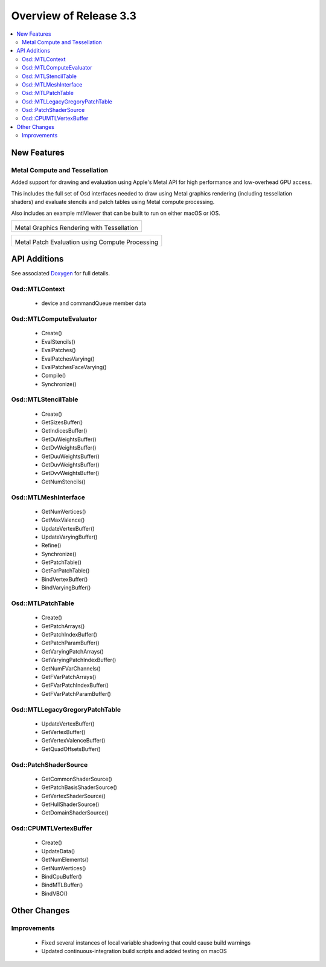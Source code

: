 ..
     Copyright 2017 Pixar

     Licensed under the Apache License, Version 2.0 (the "Apache License")
     with the following modification; you may not use this file except in
     compliance with the Apache License and the following modification to it:
     Section 6. Trademarks. is deleted and replaced with:

     6. Trademarks. This License does not grant permission to use the trade
        names, trademarks, service marks, or product names of the Licensor
        and its affiliates, except as required to comply with Section 4(c) of
        the License and to reproduce the content of the NOTICE file.

     You may obtain a copy of the Apache License at

         http://www.apache.org/licenses/LICENSE-2.0

     Unless required by applicable law or agreed to in writing, software
     distributed under the Apache License with the above modification is
     distributed on an "AS IS" BASIS, WITHOUT WARRANTIES OR CONDITIONS OF ANY
     KIND, either express or implied. See the Apache License for the specific
     language governing permissions and limitations under the Apache License.


Overview of Release 3.3
=======================

.. contents::
   :local:
   :backlinks: none

New Features
------------

Metal Compute and Tessellation
~~~~~~~~~~~~~~~~~~~~~~~~~~~~~~

Added support for drawing and evaluation using Apple's Metal API for
high performance and low-overhead GPU access.

This includes the full set of Osd interfaces needed to draw using
Metal graphics rendering (including tessellation shaders) and evaluate
stencils and patch tables using Metal compute processing.

Also includes an example mtlViewer that can be built to run on either macOS or iOS.

+----------------------------------------------------+
| .. image:: images/osd_metal_tess.png               |
|    :align:  center                                 |
|    :width:  75%                                    |
|    :target: images/osd_metal_tess.png              |
|                                                    |
| Metal Graphics Rendering with Tessellation         |
+----------------------------------------------------+

+----------------------------------------------------+
| .. image:: images/osd_metal_eval.png               |
|    :align:  center                                 |
|    :width:  75%                                    |
|    :target: images/osd_metal_eval.png              |
|                                                    |
| Metal Patch Evaluation using Compute Processing    |
+----------------------------------------------------+

API Additions
-------------

See associated `Doxygen <doxy_html/index.html>`__ for full details.

Osd::MTLContext
~~~~~~~~~~~~~~~
    - device and commandQueue member data

Osd::MTLComputeEvaluator
~~~~~~~~~~~~~~~~~~~~~~~~
    - Create()
    - EvalStencils()
    - EvalPatches()
    - EvalPatchesVarying()
    - EvalPatchesFaceVarying()
    - Compile()
    - Synchronize()

Osd::MTLStencilTable
~~~~~~~~~~~~~~~~~~~~
    - Create()
    - GetSizesBuffer()
    - GetIndicesBuffer()
    - GetDuWeightsBuffer()
    - GetDvWeightsBuffer()
    - GetDuuWeightsBuffer()
    - GetDuvWeightsBuffer()
    - GetDvvWeightsBuffer()
    - GetNumStencils()

Osd::MTLMeshInterface
~~~~~~~~~~~~~~~~~~~~~
    - GetNumVertices()
    - GetMaxValence()
    - UpdateVertexBuffer()
    - UpdateVaryingBuffer()
    - Refine()
    - Synchronize()
    - GetPatchTable()
    - GetFarPatchTable()
    - BindVertexBuffer()
    - BindVaryingBuffer()

Osd::MTLPatchTable
~~~~~~~~~~~~~~~~~~
    - Create()
    - GetPatchArrays()
    - GetPatchIndexBuffer()
    - GetPatchParamBuffer()
    - GetVaryingPatchArrays()
    - GetVaryingPatchIndexBuffer()
    - GetNumFVarChannels()
    - GetFVarPatchArrays()
    - GetFVarPatchIndexBuffer()
    - GetFVarPatchParamBuffer()

Osd::MTLLegacyGregoryPatchTable
~~~~~~~~~~~~~~~~~~~~~~~~~~~~~~~
    - UpdateVertexBuffer()
    - GetVertexBuffer()
    - GetVertexValenceBuffer()
    - GetQuadOffsetsBuffer()

Osd::PatchShaderSource
~~~~~~~~~~~~~~~~~~~~~~
    - GetCommonShaderSource()
    - GetPatchBasisShaderSource()
    - GetVertexShaderSource()
    - GetHullShaderSource()
    - GetDomainShaderSource()

Osd::CPUMTLVertexBuffer
~~~~~~~~~~~~~~~~~~~~~~~
    - Create()
    - UpdateData()
    - GetNumElements()
    - GetNumVertices()
    - BindCpuBuffer()
    - BindMTLBuffer()
    - BindVBO()

Other Changes
-------------

Improvements
~~~~~~~~~~~~
    - Fixed several instances of local variable shadowing that could cause build warnings
    - Updated continuous-integration build scripts and added testing on macOS

